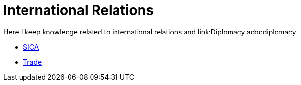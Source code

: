 = International Relations

Here I keep knowledge related to international relations and link:Diplomacy.adocdiplomacy.

- link:SICA.adoc[SICA]
- link:Trade.adoc[Trade]